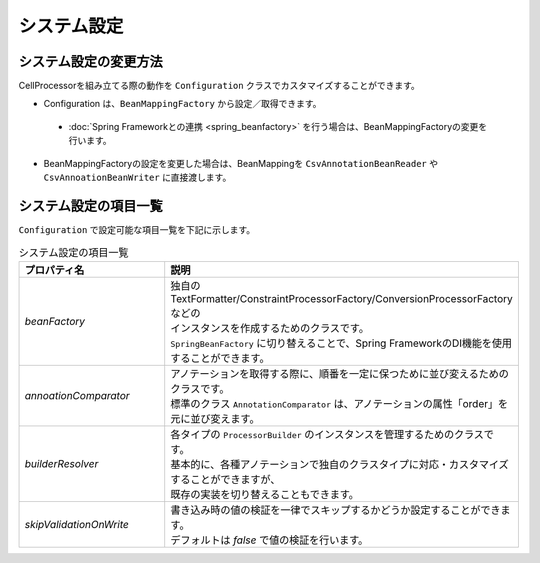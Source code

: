 ======================================
システム設定
======================================

--------------------------------------------------------
システム設定の変更方法
--------------------------------------------------------

CellProcessorを組み立てる際の動作を ``Configuration`` クラスでカスタマイズすることができます。

* Configuration は、``BeanMappingFactory`` から設定／取得できます。

 * :doc:`Spring Frameworkとの連携 <spring_beanfactory>` を行う場合は、BeanMappingFactoryの変更を行います。
 
* BeanMappingFactoryの設定を変更した場合は、BeanMappingを ``CsvAnnotationBeanReader`` や ``CsvAnnoationBeanWriter`` に直接渡します。

.. sourcecode:: java
    :linenos:
    
    
    import com.github.mygreen.supercsv.builder.BeanMapping;
    import com.github.mygreen.supercsv.builder.BeanMappingFactory;
    import com.github.mygreen.supercsv.builder.Configuration;
    import com.github.mygreen.supercsv.io.CsvAnnotationBeanReader;
    
    import java.nio.charset.Charset;
    import java.nio.file.Files;
    import java.io.File;
    
    import org.supercsv.prefs.CsvPreference;
    
    public class Sample {
        
        // 読み込み時の指定
        public void sampleConfiguration() {
        
            // BeanMappingFactoryから、Configurationを取得する
            BeanMappingFactory mappingFactory = new BeanMappingFactory();
            Configuration config = mappingFactory.getConfiguration();
            
            // 設定の変更
            config.setSkipValidationOnWrite(true);
            
            // BeanMappingオブジェクトの作成
            BeanMapping<SampleCsv> beanMapping = mappingFactory.create(SampleCsv.class,
                DefaultGroup.class, WriteGroup.class);  // デフォルトと書き込み用のグループクラスを指定する。
            
            CsvAnnotationBeanReader<SampleCsv> csvReader = new CsvAnnotationBeanReader<>(
                    beanMapping, // BeanMappingのオブジェクトを直接渡します
                    Files.newBufferedReader(new File("sample.csv").toPath(), Charset.forName("Windows-31j")),
                    CsvPreference.STANDARD_PREFERENCE);
            
            //... 以下省略
        }
        
    }



--------------------------------------------------------
システム設定の項目一覧
--------------------------------------------------------

``Configuration`` で設定可能な項目一覧を下記に示します。


.. list-table:: システム設定の項目一覧
   :widths: 30 70
   :header-rows: 1
   
   * - プロパティ名
     - 説明
     
   * - *beanFactory*
     - | 独自のTextFormatter/ConstraintProcessorFactory/ConversionProcessorFactoryなどの
       | インスタンスを作成するためのクラスです。
       | ``SpringBeanFactory`` に切り替えることで、Spring FrameworkのDI機能を使用することができます。
       
   * - *annoationComparator*
     - | アノテーションを取得する際に、順番を一定に保つために並び変えるためのクラスです。
       | 標準のクラス ``AnnotationComparator`` は、アノテーションの属性「order」を元に並び変えます。
   
   * - *builderResolver*
     - | 各タイプの ``ProcessorBuilder`` のインスタンスを管理するためのクラスです。
       | 基本的に、各種アノテーションで独自のクラスタイプに対応・カスタマイズすることができますが、
       | 既存の実装を切り替えることもできます。
     
   * - *skipValidationOnWrite*
     - | 書き込み時の値の検証を一律でスキップするかどうか設定することができます。
       | デフォルトは *false* で値の検証を行います。



